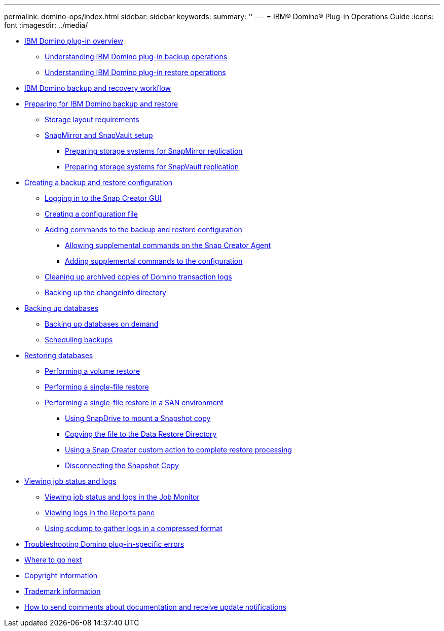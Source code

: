 ---
permalink: domino-ops/index.html
sidebar: sidebar
keywords: 
summary: ''
---
= IBM® Domino® Plug-in Operations Guide
:icons: font
:imagesdir: ../media/

* xref:concept_ibm_domino_plug_in_overview.adoc[IBM Domino plug-in overview]
 ** xref:concept_backup_operations_using_domino_plug_in.adoc[Understanding IBM Domino plug-in backup operations]
 ** xref:concept_restore_operations_using_domino_plug_in.adoc[Understanding IBM Domino plug-in restore operations]
* xref:concept_ibm_domino_backup_and_recovery_workflow.adoc[IBM Domino backup and recovery workflow]
* xref:concept_preparing_for_ibm_domino_backup_and_restore_operations.adoc[Preparing for IBM Domino backup and restore]
 ** xref:reference_storage_layout_requirements.adoc[Storage layout requirements]
 ** xref:concept_snapmirror_and_snapvault_setup.adoc[SnapMirror and SnapVault setup]
  *** xref:task_preparing_storage_systems_for_snapmirror_replication.adoc[Preparing storage systems for SnapMirror replication]
  *** xref:task_preparing_storage_systems_for_snapvault_replication.adoc[Preparing storage systems for SnapVault replication]
* xref:concept_creating_a_configuration_for_domino_using_the_gui.adoc[Creating a backup and restore configuration]
 ** xref:concept_general_configuration_file_information.adoc[Logging in to the Snap Creator GUI]
 ** xref:task_using_the_gui_to_create_a_configuration_file.adoc[Creating a configuration file]
 ** xref:concept_adding_commands_to_the_backup_and_restore_configuration.adoc[Adding commands to the backup and restore configuration]
  *** xref:concept_allowing_additional_commands_through_the_snap_creator_agent.adoc[Allowing supplemental commands on the Snap Creator Agent]
  *** xref:task_configuring_snap_creator_to_use_snapdrive_by_using_the_gui.adoc[Adding supplemental commands to the configuration]
 ** xref:task_setting_the_snap_creator_archive_log_management_settings.adoc[Cleaning up archived copies of Domino transaction logs]
 ** xref:concept_use_meta_data_volumes_setting_to_back_up_the_changeinfo_directory.adoc[Backing up the changeinfo directory]
* xref:concept_create_a_domino_backup_using_snap_creator.adoc[Backing up databases]
 ** xref:task_creating_a_domino_backup_using_the_snap_creator_gui.adoc[Backing up databases on demand]
 ** xref:task_scheduling_actions_using_the_snap_creator_gui.adoc[Scheduling backups]
* xref:concept_domino_database_restore_overview.adoc[Restoring databases]
 ** xref:task_performing_point_in_time_volume_restore.adoc[Performing a volume restore]
 ** xref:task_performing_point_in_time_single_file_restore_with_nfs.adoc[Performing a single-file restore]
 ** xref:concept_single_file_restore_in_fc_iscsi_environments.adoc[Performing a single-file restore in a SAN environment]
  *** xref:task_using_snapdrive_for_windows_to_mount_snapshot_copy.adoc[Using SnapDrive to mount a Snapshot copy]
  *** xref:task_copying_files_to_restore_location.adoc[Copying the file to the Data Restore Directory]
  *** xref:task_running_snap_creator_by_using_the_custom_action.adoc[Using a Snap Creator custom action to complete restore processing]
  *** xref:task_disconnecting_snapshot_copy.adoc[Disconnecting the Snapshot Copy]
* xref:concept_accessing_snap_creator_log_files.adoc[Viewing job status and logs]
 ** xref:task_using_the_snap_creator_job_monitor_to_review_logs.adoc[Viewing job status and logs in the Job Monitor]
 ** xref:task_using_the_snap_creator_reports_option_to_view_logs.adoc[Viewing logs in the Reports pane]
 ** xref:task_creating_an_scdump_using_the_snap_creator_gui.adoc[Using scdump to gather logs in a compressed format]
* xref:reference_domino_plug_in_specific_errors.adoc[Troubleshooting Domino plug-in-specific errors]
* xref:reference_references.adoc[Where to go next]
* xref:delete_reference_copyright.adoc[Copyright information]
* xref:delete_reference_trademark.adoc[Trademark information]
* xref:delete_concept_how_to_send_comments_about_documentation_and_receiv.adoc[How to send comments about documentation and receive update notifications]
